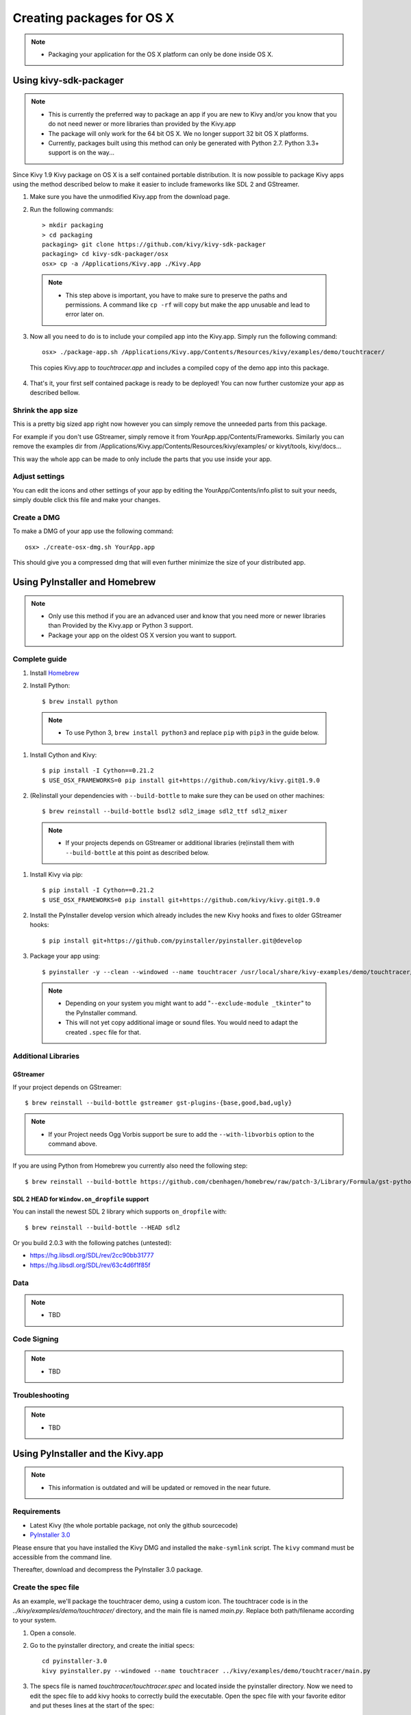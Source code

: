 Creating packages for OS X
==========================

.. note::
    - Packaging your application for the OS X platform can only be done inside OS X.


Using kivy-sdk-packager
-----------------------
.. note::
    - This is currently the preferred way to package an app if you are new to Kivy
      and/or you know that you do not need newer or more libraries than provided by the Kivy.app
    - The package will only work for the 64 bit OS X. We no longer support 32 bit OS X platforms.
    - Currently, packages built using this method can only be generated with Python 2.7.
      Python 3.3+ support is on the way...

Since Kivy 1.9 Kivy package on OS X is a self contained portable distribution.
It is now possible to package Kivy apps using the method described below to make
it easier to include frameworks like SDL 2 and GStreamer.

1. Make sure you have the unmodified Kivy.app from the download page.

2. Run the following commands::

    > mkdir packaging
    > cd packaging
    packaging> git clone https://github.com/kivy/kivy-sdk-packager
    packaging> cd kivy-sdk-packager/osx
    osx> cp -a /Applications/Kivy.app ./Kivy.App

  .. note::
    - This step above is important, you have to make sure to preserve the paths and permissions.
      A command like ``cp -rf`` will copy but make the app unusable and lead to error later on.

3. Now all you need to do is to include your compiled app into the Kivy.app. Simply run the following command::

    osx> ./package-app.sh /Applications/Kivy.app/Contents/Resources/kivy/examples/demo/touchtracer/

  This copies Kivy.app to `touchtracer.app` and includes a compiled copy of the demo app into this package.

4. That's it, your first self contained package is ready to be deployed!
   You can now further customize your app as described bellow.


Shrink the app size
^^^^^^^^^^^^^^^^^^^
This is a pretty big sized app right now however you can simply remove the unneeded parts from this package.

For example if you don't use GStreamer, simply remove it from YourApp.app/Contents/Frameworks.
Similarly you can remove the examples dir from /Applications/Kivy.app/Contents/Resources/kivy/examples/
or kivyt/tools,  kivy/docs...

This way the whole app can be made to only include the parts that you use inside your app.

Adjust settings
^^^^^^^^^^^^^^^
You can edit the icons and other settings of your app by editing the YourApp/Contents/info.plist to suit your
needs, simply double click this file and make your changes.

Create a DMG
^^^^^^^^^^^^
To make a DMG of your app use the following command::

    osx> ./create-osx-dmg.sh YourApp.app

This should give you a compressed dmg that will even further minimize the size of your distributed app.


Using PyInstaller and Homebrew
------------------------------
.. note::
    - Only use this method if you are an advanced user and know that you need more
      or newer libraries than Provided by the Kivy.app or Python 3 support.
    - Package your app on the oldest OS X version you want to support.

Complete guide
^^^^^^^^^^^^^^
#. Install `Homebrew <http://brew.sh>`_
#. Install Python::

    $ brew install python

  .. note::
    - To use Python 3, ``brew install python3`` and replace ``pip`` with ``pip3``
      in the guide below.

#. Install Cython and Kivy::

    $ pip install -I Cython==0.21.2
    $ USE_OSX_FRAMEWORKS=0 pip install git+https://github.com/kivy/kivy.git@1.9.0

#. (Re)install your dependencies with ``--build-bottle`` to make sure they can be
   used on other machines::

    $ brew reinstall --build-bottle bsdl2 sdl2_image sdl2_ttf sdl2_mixer

  .. note::
    - If your projects depends on GStreamer or additional libraries (re)install them with
      ``--build-bottle`` at this point as described below.

#. Install Kivy via pip::

    $ pip install -I Cython==0.21.2
    $ USE_OSX_FRAMEWORKS=0 pip install git+https://github.com/kivy/kivy.git@1.9.0

#. Install the PyInstaller develop version which already includes the new Kivy hooks and
   fixes to older GStreamer hooks::

    $ pip install git+https://github.com/pyinstaller/pyinstaller.git@develop

#. Package your app using::

    $ pyinstaller -y --clean --windowed --name touchtracer /usr/local/share/kivy-examples/demo/touchtracer/main.py

  .. note::
    - Depending on your system you might want to add "``--exclude-module _tkinter``"
      to the PyInstaller command.
    - This will not yet copy additional image or sound files. You would need to adapt the
      created ``.spec`` file for that.



Additional Libraries
^^^^^^^^^^^^^^^^^^^^
GStreamer
"""""""""
If your project depends on GStreamer::

    $ brew reinstall --build-bottle gstreamer gst-plugins-{base,good,bad,ugly}

.. note::
    - If your Project needs Ogg Vorbis support be sure to add the ``--with-libvorbis``
      option to the command above.

If you are using Python from Homebrew you currently also need the following step::

    $ brew reinstall --build-bottle https://github.com/cbenhagen/homebrew/raw/patch-3/Library/Formula/gst-python.rb


SDL 2 HEAD for ``Window.on_dropfile`` support
"""""""""""""""""""""""""""""""""""""""""""""

You can install the newest SDL 2 library which supports ``on_dropfile`` with::

    $ brew reinstall --build-bottle --HEAD sdl2

Or you build 2.0.3 with the following patches (untested):

- https://hg.libsdl.org/SDL/rev/2cc90bb31777
- https://hg.libsdl.org/SDL/rev/63c4d6f1f85f


Data
^^^^
.. note::
    - TBD


Code Signing
^^^^^^^^^^^^
.. note::
    - TBD


Troubleshooting
^^^^^^^^^^^^^^^
.. note::
    - TBD

Using PyInstaller and the Kivy.app
------------------------------------
.. note::
    - This information is outdated and will be updated or removed in the near future.

Requirements
^^^^^^^^^^^^

* Latest Kivy (the whole portable package, not only the github sourcecode)
* `PyInstaller 3.0 <http://www.pyinstaller.org/#Downloads>`_

Please ensure that you have installed the Kivy DMG and installed the ``make-symlink`` script.
The ``kivy`` command must be accessible from the command line.

Thereafter, download and decompress the PyInstaller 3.0 package.

.. _mac_Create-the-spec-file:

Create the spec file
^^^^^^^^^^^^^^^^^^^^

As an example, we'll package the touchtracer demo, using a custom icon. The
touchtracer code is in the `../kivy/examples/demo/touchtracer/` directory, and the main
file is named `main.py`. Replace both path/filename according to your system.

#. Open a console.
#. Go to the pyinstaller directory, and create the initial specs::

    cd pyinstaller-3.0
    kivy pyinstaller.py --windowed --name touchtracer ../kivy/examples/demo/touchtracer/main.py

#. The specs file is named `touchtracer/touchtracer.spec` and located inside the
   pyinstaller directory. Now we need to edit the spec file to add kivy hooks
   to correctly build the executable.
   Open the spec file with your favorite editor and put theses lines at the
   start of the spec::

    from kivy.tools.packaging.pyinstaller_hooks import get_hooks

   In the `Analysis()` function, remove the `hookspath=None` parameter and
   the `runtime_hooks` parameter if present. `get_hooks` will return the required
   values for both parameters, so at the end of `Analysis()` add `**get_hooks()`.
   E.g.::

    a = Analysis(['/usr/local/share/kivy-examples/demo/touchtracer/main.py'],
                 pathex=['/Users/kivy-dev/Projects/kivy-packaging'],
                 binaries=None,
                 datas=None,
                 hiddenimports=[],
                 excludes=None,
                 win_no_prefer_redirects=None,
                 win_private_assemblies=None,
                 cipher=block_cipher,
                 **get_hooks())

   This will add the required hooks so that pyinstaller gets the required kivy files.

   Then, you need to change the `COLLECT()` call to add the data of touchtracer
   (`touchtracer.kv`, `particle.png`, ...). Change the line to add a Tree()
   object. This Tree will search and add every file found in the touchtracer
   directory to your final package.

   You will need to specify to PyInstaller where to look for the frameworks
   included with Kivy too, your COLLECT section should look something like this::

    coll = COLLECT( exe, Tree('../kivy/examples/demo/touchtracer/'),
                   Tree("../../../../../../Applications/Kivy.app/Contents/Frameworks/"),
                   Tree("../../../../../Applications/Kivy.app/Contents/Frameworks/SDL2_ttf.framework/Versions/A/Frameworks/Freetype.Framework"),
                   a.binaries,
                   #...
                   )

The Tree inclusion of frameworks is a work around a pyinstaller bug that is not able to find the exact path of libs including @executable_path.

There is a issue open on pyinstaller issue tracker for this. https://github.com/pyinstaller/pyinstaller/issues/1338

Make sure the path to the frameworks is relative to the current directory you are on.

We are done. Your spec is ready to be executed!

.. _Build the spec and create DMG:

Build the spec and create a DMG
^^^^^^^^^^^^^^^^^^^^^^^^^^^^^^^

#. Open a console.
#. Go to the PyInstaller directory, and build the spec::

    cd pyinstaller-3.0
    kivy pyinstaller.py touchtracer/touchtracer.spec

#. The package will be the `touchtracer/dist/touchtracer` directory. Rename it to .app::

    pushd touchtracer/dist
    mv touchtracer touchtracer.app
    hdiutil create ./Touchtracer.dmg -srcfolder touchtracer.app -ov
    popd

#. You will now have a Touchtracer.dmg available in the `touchtracer/dist` directory.

Including GStreamer
^^^^^^^^^^^^^^^^^^^

If you want to read video files, audio, or camera, you will need to include
GStreamer. By default, only pygst/gst files are discovered, but all the gst plugins
and libraries are missing. You need to include them in your .spec file too, by
adding one more arguments to the `COLLECT()` method::

    import os
    gst_plugin_path = os.environ.get('GST_PLUGIN_PATH').split(':')[0]

    coll = COLLECT( exe, Tree('../kivy/examples/demo/touchtracer/'),
                   Tree(os.path.join(gst_plugin_path, '..')),
                   a.binaries,
                   #...
                   )
